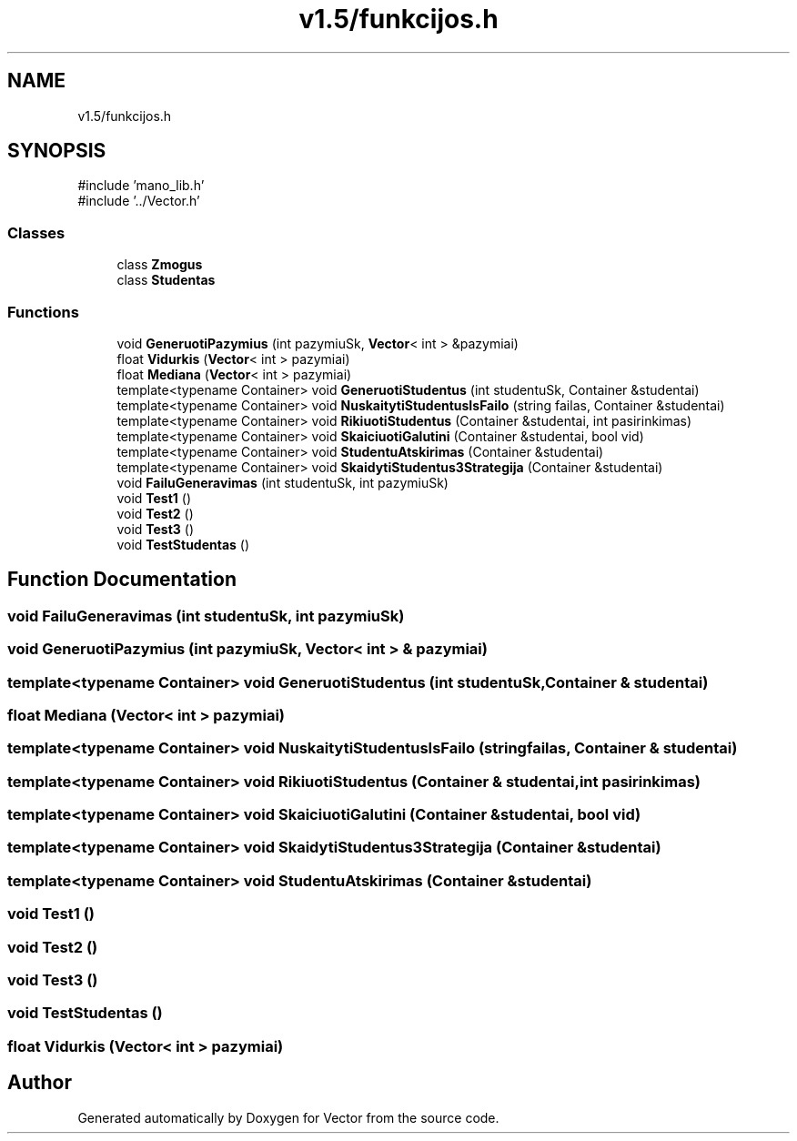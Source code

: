 .TH "v1.5/funkcijos.h" 3 "Version v3.0" "Vector" \" -*- nroff -*-
.ad l
.nh
.SH NAME
v1.5/funkcijos.h
.SH SYNOPSIS
.br
.PP
\fR#include 'mano_lib\&.h'\fP
.br
\fR#include '\&.\&./Vector\&.h'\fP
.br

.SS "Classes"

.in +1c
.ti -1c
.RI "class \fBZmogus\fP"
.br
.ti -1c
.RI "class \fBStudentas\fP"
.br
.in -1c
.SS "Functions"

.in +1c
.ti -1c
.RI "void \fBGeneruotiPazymius\fP (int pazymiuSk, \fBVector\fP< int > &pazymiai)"
.br
.ti -1c
.RI "float \fBVidurkis\fP (\fBVector\fP< int > pazymiai)"
.br
.ti -1c
.RI "float \fBMediana\fP (\fBVector\fP< int > pazymiai)"
.br
.ti -1c
.RI "template<typename Container> void \fBGeneruotiStudentus\fP (int studentuSk, Container &studentai)"
.br
.ti -1c
.RI "template<typename Container> void \fBNuskaitytiStudentusIsFailo\fP (string failas, Container &studentai)"
.br
.ti -1c
.RI "template<typename Container> void \fBRikiuotiStudentus\fP (Container &studentai, int pasirinkimas)"
.br
.ti -1c
.RI "template<typename Container> void \fBSkaiciuotiGalutini\fP (Container &studentai, bool vid)"
.br
.ti -1c
.RI "template<typename Container> void \fBStudentuAtskirimas\fP (Container &studentai)"
.br
.ti -1c
.RI "template<typename Container> void \fBSkaidytiStudentus3Strategija\fP (Container &studentai)"
.br
.ti -1c
.RI "void \fBFailuGeneravimas\fP (int studentuSk, int pazymiuSk)"
.br
.ti -1c
.RI "void \fBTest1\fP ()"
.br
.ti -1c
.RI "void \fBTest2\fP ()"
.br
.ti -1c
.RI "void \fBTest3\fP ()"
.br
.ti -1c
.RI "void \fBTestStudentas\fP ()"
.br
.in -1c
.SH "Function Documentation"
.PP 
.SS "void FailuGeneravimas (int studentuSk, int pazymiuSk)"

.SS "void GeneruotiPazymius (int pazymiuSk, \fBVector\fP< int > & pazymiai)"

.SS "template<typename Container> void GeneruotiStudentus (int studentuSk, Container & studentai)"

.SS "float Mediana (\fBVector\fP< int > pazymiai)"

.SS "template<typename Container> void NuskaitytiStudentusIsFailo (string failas, Container & studentai)"

.SS "template<typename Container> void RikiuotiStudentus (Container & studentai, int pasirinkimas)"

.SS "template<typename Container> void SkaiciuotiGalutini (Container & studentai, bool vid)"

.SS "template<typename Container> void SkaidytiStudentus3Strategija (Container & studentai)"

.SS "template<typename Container> void StudentuAtskirimas (Container & studentai)"

.SS "void Test1 ()"

.SS "void Test2 ()"

.SS "void Test3 ()"

.SS "void TestStudentas ()"

.SS "float Vidurkis (\fBVector\fP< int > pazymiai)"

.SH "Author"
.PP 
Generated automatically by Doxygen for Vector from the source code\&.

